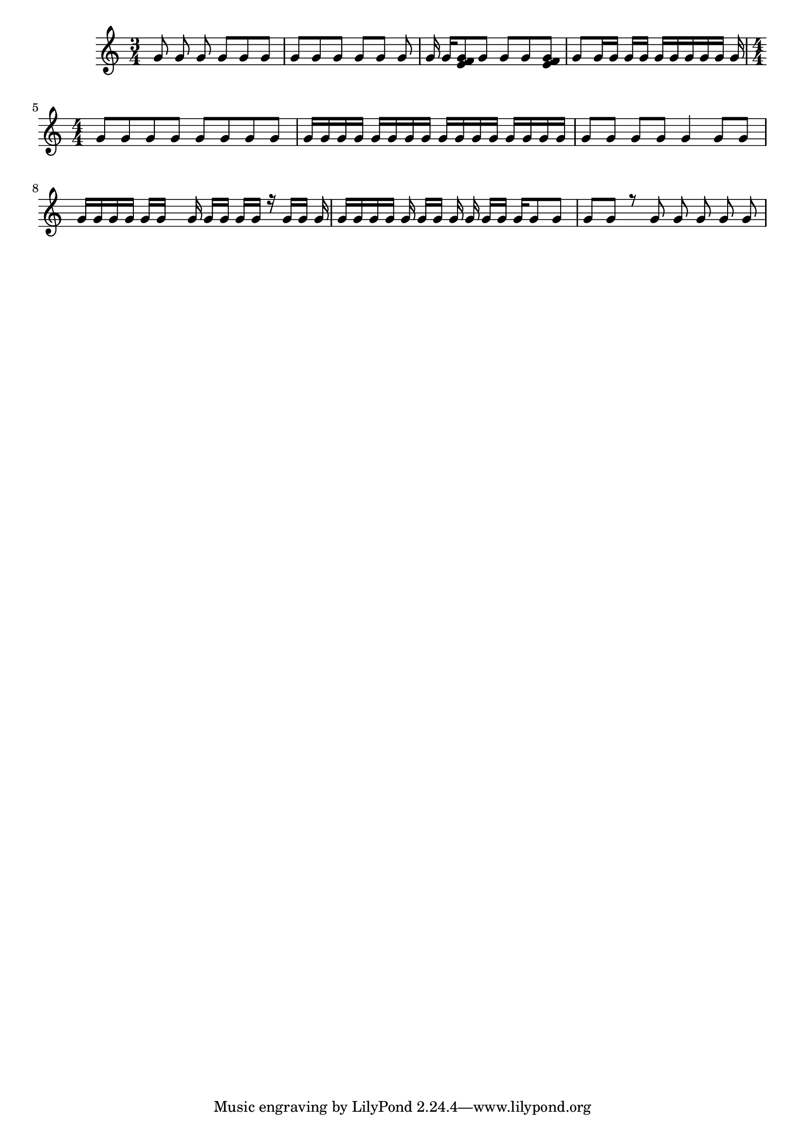 \version "2.18.2"

keyTime = {
    \time 3/4
    \numericTimeSignature
    \key c \major
}

Soprano = \relative c'' {
  \voiceOne
  \keyTime
  g8 \noBeam g g \noBeam g g g
  g8[ g g] g [g] g
  g16 g[ <g e f>8 g] g g <g e f>
  g8 g16 g g g g[ g g g g] g
  \time 4/4 \set Timing.baseMoment = #(ly:make-moment 1 4) \set Timing.beatStructure = #'(1 3)
  g8 g g g g g g g
  g16 g g g g g g g g g g g g g g g
  \set Timing.beamExceptions = #'() 
  g8 g g g g4 g8 g
  g16 g g g g g s g g[ g] \noBeam g g r g g g \noBeam
  g16 g \autoBeamOff g g g g[ g] g g g[ \autoBeamOn g] g g8 g
  \set Timing.baseMoment = #(ly:make-moment 1 1) \set Timing.beatStructure = #'(1)
  g8 \autoBeamOff g r g g g g g
}

\score
{
  <<
		\new Staff = "treble" \with {
	}
    <<
		\clef "treble"
		\new Voice = "SopranoVoice" \Soprano
	>>
  >>  
}
